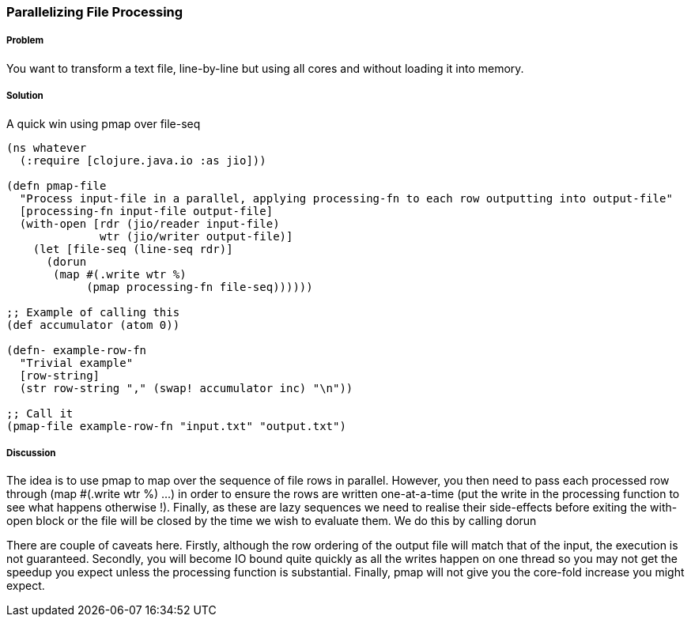 === Parallelizing File Processing

////
Author: Edmund Jackson @edmundjackson
////

===== Problem

You want to transform a text file, line-by-line but using all cores and
without loading it into memory.

===== Solution

A quick win using +pmap+ over +file-seq+

[source,clojure]
----
(ns whatever
  (:require [clojure.java.io :as jio]))

(defn pmap-file
  "Process input-file in a parallel, applying processing-fn to each row outputting into output-file"
  [processing-fn input-file output-file]
  (with-open [rdr (jio/reader input-file)
              wtr (jio/writer output-file)]
    (let [file-seq (line-seq rdr)]
      (dorun
       (map #(.write wtr %)
            (pmap processing-fn file-seq))))))

;; Example of calling this
(def accumulator (atom 0))

(defn- example-row-fn
  "Trivial example"
  [row-string]
  (str row-string "," (swap! accumulator inc) "\n"))

;; Call it
(pmap-file example-row-fn "input.txt" "output.txt")
----

===== Discussion

The idea is to use +pmap+ to map over the sequence of file rows in
parallel.  However, you then need to pass each processed row through
+(map #(.write wtr %) ...)+ in order to ensure the rows are written
one-at-a-time (put the write in the processing function to see what
happens otherwise !).  Finally, as these are lazy sequences we need to
realise their side-effects before exiting the +with-open+ block or the
file will be closed by the time we wish to evaluate them.  We do this by
calling +dorun+

There are couple of caveats here.  Firstly, although the row ordering of the
output file will match that of the input, the execution is not guaranteed.  Secondly, you will become IO bound quite quickly as all the writes happen on one thread so you may not get the speedup you expect unless the processing function
is substantial.  Finally, pmap will not give you the core-fold increase you might expect.
